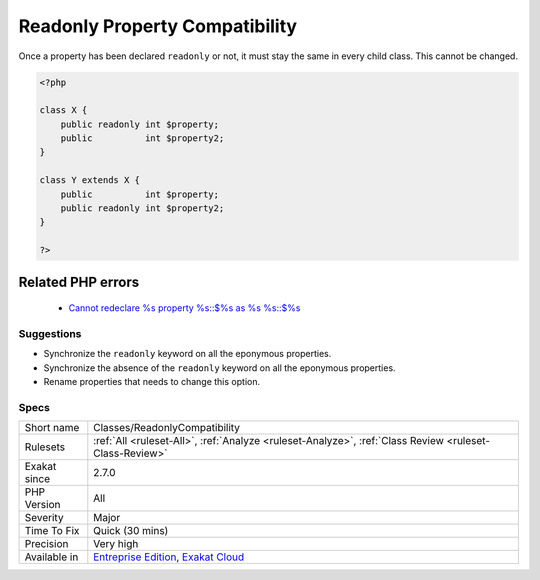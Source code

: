 .. _classes-readonlycompatibility:


.. _readonly-property-compatibility:

Readonly Property Compatibility
+++++++++++++++++++++++++++++++

.. meta::
	:description:
		Readonly Property Compatibility: Once a property has been declared ``readonly`` or not, it must stay the same in every child class.
	:twitter:card: summary_large_image
	:twitter:site: @exakat
	:twitter:title: Readonly Property Compatibility
	:twitter:description: Readonly Property Compatibility: Once a property has been declared ``readonly`` or not, it must stay the same in every child class
	:twitter:creator: @exakat
	:twitter:image:src: https://www.exakat.io/wp-content/uploads/2020/06/logo-exakat.png
	:og:image: https://www.exakat.io/wp-content/uploads/2020/06/logo-exakat.png
	:og:title: Readonly Property Compatibility
	:og:type: article
	:og:description: Once a property has been declared ``readonly`` or not, it must stay the same in every child class
	:og:url: https://exakat.readthedocs.io/en/latest/Reference/Rules/Readonly Property Compatibility.html
	:og:locale: en

.. raw:: html


	<script type="application/ld+json">{"@context":"https:\/\/schema.org","@graph":[{"@type":"WebPage","@id":"https:\/\/php-tips.readthedocs.io\/en\/latest\/Reference\/Rules\/Classes\/ReadonlyCompatibility.html","url":"https:\/\/php-tips.readthedocs.io\/en\/latest\/Reference\/Rules\/Classes\/ReadonlyCompatibility.html","name":"Readonly Property Compatibility","isPartOf":{"@id":"https:\/\/www.exakat.io\/"},"datePublished":"Wed, 05 Mar 2025 15:10:46 +0000","dateModified":"Wed, 05 Mar 2025 15:10:46 +0000","description":"Once a property has been declared ``readonly`` or not, it must stay the same in every child class","inLanguage":"en-US","potentialAction":[{"@type":"ReadAction","target":["https:\/\/exakat.readthedocs.io\/en\/latest\/Readonly Property Compatibility.html"]}]},{"@type":"WebSite","@id":"https:\/\/www.exakat.io\/","url":"https:\/\/www.exakat.io\/","name":"Exakat","description":"Smart PHP static analysis","inLanguage":"en-US"}]}</script>

Once a property has been declared ``readonly`` or not, it must stay the same in every child class. This cannot be changed.

.. code-block:: php
   
   <?php
   
   class X {
       public readonly int $property;
       public          int $property2;
   }
   
   class Y extends X {
       public          int $property;
       public readonly int $property2;
   }
   
   ?>
Related PHP errors 
-------------------

  + `Cannot redeclare %s property %s::$%s as %s %s::$%s <https://php-errors.readthedocs.io/en/latest/messages/cannot-redeclare-%25s-property-%25s%3A%3A%24%25s-as-%25s-%25s%3A%3A%24%25s.html>`_




Suggestions
___________

* Synchronize the ``readonly`` keyword on all the eponymous properties.
* Synchronize the absence of the ``readonly`` keyword on all the eponymous properties.
* Rename properties that needs to change this option.




Specs
_____

+--------------+-------------------------------------------------------------------------------------------------------------------------+
| Short name   | Classes/ReadonlyCompatibility                                                                                           |
+--------------+-------------------------------------------------------------------------------------------------------------------------+
| Rulesets     | :ref:`All <ruleset-All>`, :ref:`Analyze <ruleset-Analyze>`, :ref:`Class Review <ruleset-Class-Review>`                  |
+--------------+-------------------------------------------------------------------------------------------------------------------------+
| Exakat since | 2.7.0                                                                                                                   |
+--------------+-------------------------------------------------------------------------------------------------------------------------+
| PHP Version  | All                                                                                                                     |
+--------------+-------------------------------------------------------------------------------------------------------------------------+
| Severity     | Major                                                                                                                   |
+--------------+-------------------------------------------------------------------------------------------------------------------------+
| Time To Fix  | Quick (30 mins)                                                                                                         |
+--------------+-------------------------------------------------------------------------------------------------------------------------+
| Precision    | Very high                                                                                                               |
+--------------+-------------------------------------------------------------------------------------------------------------------------+
| Available in | `Entreprise Edition <https://www.exakat.io/entreprise-edition>`_, `Exakat Cloud <https://www.exakat.io/exakat-cloud/>`_ |
+--------------+-------------------------------------------------------------------------------------------------------------------------+


